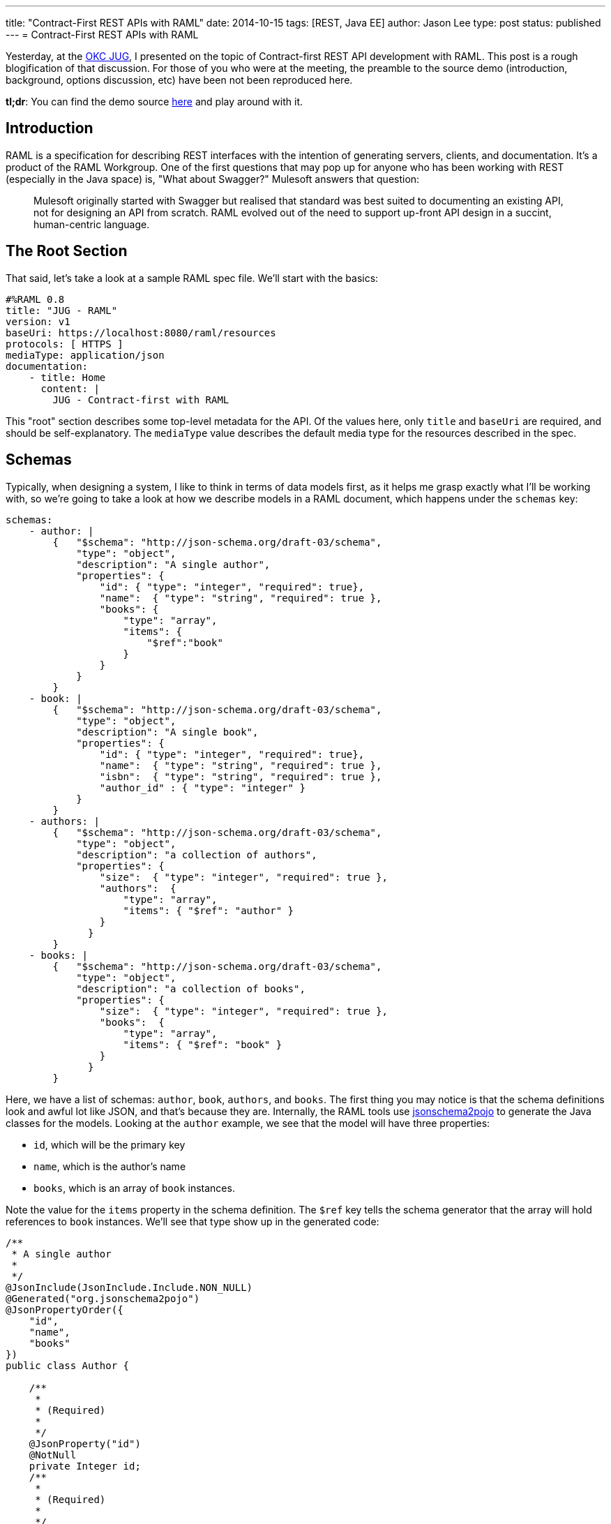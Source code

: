 ---
title: "Contract-First REST APIs with RAML"
date: 2014-10-15
tags: [REST, Java EE]
author: Jason Lee
type: post
status: published
---
= Contract-First REST APIs with RAML

Yesterday, at the http://okcjug.org[OKC JUG], I presented on the topic of Contract-first REST API development with RAML. This post is a rough blogification of that discussion. For those of you who were at the meeting, the preamble to the source demo (introduction, background, options discussion, etc) have been not been reproduced here.

*tl;dr*: You can find the demo source https://bitbucket.org/jdlee/raml-demo[here] and play around with it.

// more

== Introduction

RAML is a specification for describing REST interfaces with the intention of generating servers, clients, and documentation. It's a product of the RAML Workgroup. One of the first questions that may pop up for anyone who has been working with REST (especially in the Java space) is, "What about Swagger?"  Mulesoft answers that question:

[quote]
____
Mulesoft originally started with Swagger but realised that standard was best suited to documenting an existing API, not for designing an API from scratch. RAML evolved out of the need to support up-front API design in a succint, human-centric language.
____

== The Root Section
That said, let's take a look at a sample RAML spec file. We'll start with the basics:

[source,yaml]
----
#%RAML 0.8
title: "JUG - RAML"
version: v1
baseUri: https://localhost:8080/raml/resources
protocols: [ HTTPS ]
mediaType: application/json
documentation:
    - title: Home
      content: |
        JUG - Contract-first with RAML
----

This "root" section describes some top-level metadata for the API. Of the values here, only `title` and `baseUri` are required, and should be self-explanatory. The `mediaType` value describes the default media type for the resources described in the spec.

== Schemas
Typically, when designing a system, I like to think in terms of data models first, as it helps me grasp exactly what I'll be working with, so we're going to take a look at how we describe models in a RAML document, which happens under the `schemas` key:

[source,yaml]
----
schemas:
    - author: |
        {   "$schema": "http://json-schema.org/draft-03/schema",
            "type": "object",
            "description": "A single author",
            "properties": {
                "id": { "type": "integer", "required": true},
                "name":  { "type": "string", "required": true },
                "books": {
                    "type": "array",
                    "items": {
                        "$ref":"book"
                    }
                }
            }
        }
    - book: |
        {   "$schema": "http://json-schema.org/draft-03/schema",
            "type": "object",
            "description": "A single book",
            "properties": {
                "id": { "type": "integer", "required": true},
                "name":  { "type": "string", "required": true },
                "isbn":  { "type": "string", "required": true },
                "author_id" : { "type": "integer" }
            }
        }
    - authors: |
        {   "$schema": "http://json-schema.org/draft-03/schema",
            "type": "object",
            "description": "a collection of authors",
            "properties": {
                "size":  { "type": "integer", "required": true },
                "authors":  {
                    "type": "array",
                    "items": { "$ref": "author" }
                }
              }
        }
    - books: |
        {   "$schema": "http://json-schema.org/draft-03/schema",
            "type": "object",
            "description": "a collection of books",
            "properties": {
                "size":  { "type": "integer", "required": true },
                "books":  {
                    "type": "array",
                    "items": { "$ref": "book" }
                }
              }
        }
----

Here, we have a list of schemas: `author`, `book`, `authors`, and `books`. The first thing you may notice is that the schema definitions look and awful lot like JSON, and that's because they are. Internally, the RAML tools use http://www.jsonschema2pojo.org/[jsonschema2pojo] to generate the Java classes for the models. Looking at the `author` example, we see that the model will have three properties:

* `id`, which will be the primary key
* `name`, which is the author's name
* `books`, which is an array of `book` instances.

Note the value for the `items` property in the schema definition. The `$ref` key tells the schema generator that the array will hold references to `book` instances.  We'll see that type show up in the generated code:

[source,java]
----
/**
 * A single author
 *
 */
@JsonInclude(JsonInclude.Include.NON_NULL)
@Generated("org.jsonschema2pojo")
@JsonPropertyOrder({
    "id",
    "name",
    "books"
})
public class Author {

    /**
     *
     * (Required)
     *
     */
    @JsonProperty("id")
    @NotNull
    private Integer id;
    /**
     *
     * (Required)
     *
     */
    @JsonProperty("name")
    @NotNull
    private String name;
    @JsonProperty("books")
    @Valid
    private List<Book> books = new ArrayList<Book>();
    @JsonIgnore
    private Map<String, Object> additionalProperties = new HashMap<String, Object>();

    /**
     *
     * (Required)
     *
     * @return
     *     The id
     */
    @JsonProperty("id")
    public Integer getId() {
        return id;
    }

    /**
     *
     * (Required)
     *
     * @param id
     *     The id
     */
    @JsonProperty("id")
    public void setId(Integer id) {
        this.id = id;
    }

    public Author withId(Integer id) {
        this.id = id;
        return this;
    }

    /**
     *
     * (Required)
     *
     * @return
     *     The name
     */
    @JsonProperty("name")
    public String getName() {
        return name;
    }

    /**
     *
     * (Required)
     *
     * @param name
     *     The name
     */
    @JsonProperty("name")
    public void setName(String name) {
        this.name = name;
    }

    public Author withName(String name) {
        this.name = name;
        return this;
    }

    /**
     *
     * @return
     *     The books
     */
    @JsonProperty("books")
    public List<Book> getBooks() {
        return books;
    }

    /**
     *
     * @param books
     *     The books
     */
    @JsonProperty("books")
    public void setBooks(List<Book> books) {
        this.books = books;
    }

    public Author withBooks(List<Book> books) {
        this.books = books;
        return this;
    }

    @JsonAnyGetter
    public Map<String, Object> getAdditionalProperties() {
        return this.additionalProperties;
    }

    @JsonAnySetter
    public void setAdditionalProperty(String name, Object value) {
        this.additionalProperties.put(name, value);
    }

    public Author withAdditionalProperty(String name, Object value) {
        this.additionalProperties.put(name, value);
        return this;
    }

}
----

There are a lot of unexpected (to me) annotations in the generated class, but those are Jackson annotations, as we instructed the Maven plugin (which we'll look at below) to use Jackson as the JSON mapper. Notice also that each property has some Javadoc for it. If you want to provide a more helpful description, you can specify that in your schema definition:

[source,yaml]
----
"name":  { "type": "string", "required": true, "description": "The author's full name" }
----

which generates

[source,java]
----
    /**
     * The author's full name
     * (Required)
     *
     * @return
     *     The name
     */
    @JsonProperty("name")
    public String getName() {
        return name;
    }
----

The `authors` and `books` schemas deserve a special mention. If you walk through the official RAML tutorial, this is the pattern they use. For the collection resources (those that return all of the `author` and `book` instances, for example), they wrap the list in a simple model which exposes two properties: the size of the list, and the list itself. While I can't say why they did that, I can say that in my attempts to "fix" that ran into an issue: the POJO mapping feature in Jersey that I used in the demo does not know how to serialize a `List` (or a `Map`) as the root object type. Obviously, it can handle a `List` as a property as the `books` properties are both mapped as `List` s. Either I'm missing something in terms of configuring the feature, or using a `List` here would require a custom `MessageBodyWriter` to handle. For the sake of simplicity, I opted to follow the example from the RAML tutorial.

== Resources
Now that we've defined the data we'll be working with, let's expose those models via REST resources. To define an endpoint, you start the key name with a `/`:

[source,yaml]
----
/authors:
    get:
        description: Get a list of all the authors in the system
        responses:
            200:
                body:
                    application/json:
                        schema: authors
    post:
        description: Add author
        body:
            application/json:
                schema: author
        responses:
            201:
                body:
                    application/json:
                        schema: author
    /id/\{authorId}:
        uriParameters:
            authorId:
                displayName: Author ID
                type: integer
        get:
            description: Retrieve a specific author
            responses:
                200:
                    body:
                        application/json:
                            schema: author
        post:
            description: Update an author
            body:
                application/json:
                    schema: author
            responses:
                200:
                    body:
                        application/json:
                            schema: author
        delete:
            description: Delete an author
            responses:
                200:
/books:
    get:
        description: Get a list of all of the books in the system
        responses:
            200:
                body:
                    application/json:
                        schema: books
    post:
        description: Create a book
        body:
            application/json:
                schema: book
        responses:
            201:
                body:
                    application/json:
                        schema: book
    /id/\{bookId}:
        uriParameters:
            bookId:
                description: Book ID
                type: integer
        get:
            description: Get a book
            responses:
                200:
                    body:
                        application/json:
                            schema: author
----

We've defined 4 resources here: 2 root-level, and 2 sub-resources. Taking the `/books` resource as an example:

* The resource supports the `GET` method, which can return the HTTP status code 200. The response body will be a `books` instance encoded as JSON.
* The resource also supports the `POST` method. It takes a `book` instance, encoded as JSON, as the payload. Upon success, it will return a 201 (Created) and the newly created book instance, also encoded as JSON.
* The resource also has a sub-resource, identified by `/id/\{bookId}`. This subresource will return a specific book, identified by its `id`. The book's ID is specified as a path parameter via a syntax that should be familiar to JAX-RS users. We also describe that parameter, called a `uriParameter` in the RAML spec, as an `integer` whose description is "Book ID".

When this spec is processed, you'll get a class that looks like this:

[source,java]
----
@Path("books")
public interface Books {


    /**
     * Get a list of all of the books in the system
     *
     */
    @GET
    @Produces({
        "application/json"
    })
    Books.GetBooksResponse getBooks()
        throws Exception
    ;

    /**
     * Create a book
     *
     * @param entity
     *
     */
    @POST
    @Consumes("application/json")
    @Produces({
        "application/json"
    })
    Books.PostBooksResponse postBooks(Book entity)
        throws Exception
    ;

    /**
     * Get a book
     *
     * @param bookId
     *     Book ID
     */
    @GET
    @Path("id/\{bookId}")
    @Produces({
        "application/json"
    })
    Books.GetBooksIdByBookIdResponse getBooksIdByBookId(
        @PathParam("bookId")
        Long bookId)
        throws Exception
    ;

    public class GetBooksIdByBookIdResponse
        extends com.steeplesoft.jug.raml.support.ResponseWrapper
    {


        private GetBooksIdByBookIdResponse(Response delegate) {
            super(delegate);
        }

        /**
         *
         * @param entity
         *
         */
        public static Books.GetBooksIdByBookIdResponse jsonOK(Author entity) {
            Response.ResponseBuilder responseBuilder = Response.status(200).header("Content-Type", "application/json");
            responseBuilder.entity(entity);
            return new Books.GetBooksIdByBookIdResponse(responseBuilder.build());
        }

    }

    public class GetBooksResponse
        extends com.steeplesoft.jug.raml.support.ResponseWrapper
    {


        private GetBooksResponse(Response delegate) {
            super(delegate);
        }

        /**
         *
         * @param entity
         *
         */
        public static Books.GetBooksResponse jsonOK(com.steeplesoft.jug.raml.model.Books entity) {
            Response.ResponseBuilder responseBuilder = Response.status(200).header("Content-Type", "application/json");
            responseBuilder.entity(entity);
            return new Books.GetBooksResponse(responseBuilder.build());
        }

    }

    public class PostBooksResponse
        extends com.steeplesoft.jug.raml.support.ResponseWrapper
    {


        private PostBooksResponse(Response delegate) {
            super(delegate);
        }

        /**
         *
         * @param entity
         *
         */
        public static Books.PostBooksResponse jsonCreated(Book entity) {
            Response.ResponseBuilder responseBuilder = Response.status(201).header("Content-Type", "application/json");
            responseBuilder.entity(entity);
            return new Books.PostBooksResponse(responseBuilder.build());
        }

    }

}
----

Notice that this is a Java `interface`, so we're not quite ready to deploy this just yet. The code generator also creates several `ResponseWrapper` subclasses and uses those as the return types for the Java methods. These classes handle building the `Response` to hand off to the JAX-RS runtime. This might be a slightly different approach than you may be used to using in your JAX-RS resources, but that's the price you pay when have a third party handle code generation. :)

== Resource Types
If you look back at the RAML file, you'll see a lot of duplication (e.g., the `post` fields on the root-level resources are almost identical, with the only difference being the schema type). Fortunately, RAML provides a way to avoid a lot of this duplication via the concept of `resourceTypes`:

[source,yaml]
----
resourceTypes:
    - collection:
        get:
            responses:
                200:
                    body:
                        application/json:
                            schema: <<schema>>
        post:
            body:
                application/json:
                    schema: <<schema>>
            responses:
                201:
                    body:
                        application/json:
                            schema: <<schema>>
    - member:
        get:
            responses:
                200:
                    body:
                        application/json:
                            schema: <<schema>>
        post:
            body:
                application/json:
                    schema: <<schema>>
            responses:
                200:
                    body:
                        application/json:
                            schema: <<schema>>
        delete:
            responses:
                200:
----

In looking at our resources, you can see we have two types: one returns a collection of a certain type, and the other returns a specific, single instance of that type. We have, then, collection and member resources, which we've modeled in our RAML spec above.

The first type, `collection`, defines two methods, `GET` and `POST`, with the types of expectations and behaviors we described above. Note, though, that the schema definition looks a bit different. The value `<<schema>>` declares a variable whose value will be defined when we use the `resourceType`. The `member` type does the same thing, mirroring what we did for our subresource above.

So how do we do these? It requires one small addition to the resource definition, and allows us to remove quite a bit at the same time. Here is the `/books` resource, modified to use the appropriate resource types:

[source,yaml]
----
/books:
    displayName: BooksResource
    type: {
    	collection: {
    		schema: books
    	}
    }
    get:
        description: Get a list of all of the books in the system
    post:
        description: Create a book
    /id/\{bookId}:
        type: {
        	member: {
        		schema: book
        	}
        }
        uriParameters:
            bookId:
                displayName: Book ID
                type: integer
        get:
            description: Get a book
----

Notice that we've added `type` key to the root resource, as well as the subresource. Taking the first instance, we're telling RAML that this resource's type is `collection`, and its `schema` (which is the variable we declared in the resource type definition) is `books`. The subresource is `member` type and uses `book` as its schema. Any other variables you may wish to define in the resource type would be defined inside the innermost block (where `schema` is defined).

Having made this change, we can regenerate the source and see that we haven't change a thing there. We've simply moved some of the boilerplate out of the resource definition, making them much simpler.

This concept of resource types is, I think, really significant, as it lets us describe what _all_ resources of this type will look like. In my experience with writing the Java code first, things tend to get out of sync overtime: a number of Java resources are written, then a new requirement is handed to development, requiring, say, certain query parameters to be added to each resource to enable some fancy new feature. The developers then have to change the code for each resource, making sure to change each and every method. While there are other ways to mitigate that some in Java-first approaches, this contract-first approach, coupled with the `resourceTypes` concept, makes it much easier: the appropriate type is updated as needed, the Java `interface` s are generated, and the code refuses to compile until the implementation is updated. We catch the changes at compile-time, rather than letting them slip through to QA or, even worse, production to be discovered by accident when someone tries to use the new feature. I think that's a pretty handy feature. :)

== Traits
Let's take a look at one more concept in RAML: traits. If you're familiar with traits or mixins in languages like Scala, this will be pretty simple. Bascially, you're defining some added characteristics you want to expose. For example, let's say you want to allow the user to page through a collection (if this were an Amazon API, you certainly wouldn't want _all_ of the authors or books in the system). To do that, we'd describe the trait like this:

[source,yaml]
----
traits:
    - paged:
        queryParameters:
            start:
                displayName: start
                description: The first page to return
                type: integer
            pages:
                displayName: pages
                description: The number of pages to return
                type: integer
----

This trait adds two query parameters: `start` and `pages`, which related metadata.  To apply the trait, add the `is` key to the resource or resource type:

[source,yaml]
----
resourceTypes:
    - collection:
        get:
            is: [ paged ]
----

Now, all resources of type `collection` will have paging support:

[source,java]
----
    /**
     * Get a list of all the authors in the system
     *
     * @param pages
     *     The number of pages to return
     * @param start
     *     The first page to return
     */
    @GET
    @Produces({
        "application/json"
    })
    AuthorsResource.GetAuthorsResponse getAuthors(
        @QueryParam("start")
        Long start,
        @QueryParam("pages")
        Long pages)
        throws Exception
    ;
----

A trait can also declare variables:

[source,yaml]
----
    - searchable:
        queryParameters:
            query:
                description: |
                    JSON array [{"field1","value1","operator1"},{"field2","value2","operator2"},...,{"fieldN","valueN","operatorN"}] <<description>>
                example: |
                    <<example>>
----

which can be defined using a child object in the `is` usage:

[source,yaml]
----
        is: [
        	searchable: {
        		description: "with valid searchable fields: name",
        		example: "[\"name\", \"Wheel of Time\"]"
        	}
        ]
----

In this example, we see the value of `is` is an array, albeit with one value. If you want to apply multiple traits, you'd simple add more items to this array, separating them by commas:

[source,yaml]
----
	is: [ trait1, trait2: { foo: "bar" } ]
----

== Documentation
Documentation generation, something developers have a love/hate relationship with, is pretty simple to generate from the RAML spec. I prefer to have the documentation generated as part of the build process, but I have not found a Maven (or Gradle) plugin to handle that. I did find, however, a nice command line tool, `raml2html`, which produces nice, clean output:

[source,bash]
----
$ npm i -g raml2html
$ raml2html src/main/resources/raml/spec.raml
----

You can see a sample of the output here:

image:https://raw.githubusercontent.com/kevinrenskers/raml2html/master/examples/example.png[]

== The Build
While not the point of this entry, I do want to show you the relevant portions of my `pom.xml` to help get you going:

[source,xml]
----
<plugin>
    <groupId>org.raml.plugins</groupId>
    <artifactId>raml-jaxrs-maven-plugin</artifactId>
    <version>1.0-SNAPSHOT</version>
    <configuration>
        <sourceDirectory>$\{basedir}/src/main/resources/raml</sourceDirectory>
        <basePackageName>com.steeplesoft.jug.raml</basePackageName>
        <jaxrsVersion>2.0</jaxrsVersion>
        <useJsr303Annotations>true</useJsr303Annotations>
        <jsonMapper>jackson2</jsonMapper>
        <removeOldOutput>true</removeOldOutput>
    </configuration>
    <executions>
        <execution>
            <goals>
                <goal>generate</goal>
            </goals>
            <phase>generate-sources</phase>
        </execution>
    </executions>
</plugin>
----

This will output the generated sources in `$\{project.build.directory}/generated-sources/raml-jaxrs` and update the project model accordingly, so any IDE with decent http://netbeans.org[Maven] https://www.jetbrains.com/idea/[support] should pick up your changes seamlessly.

== Conclusion

As I noted in my presentation, I haven't used this in anger yet, but it certainly looks promising. There are certainly some code style issues I either need to solve or get over (e.g., I'd love to see JPA annotations on the models, and I'd rather see subresources emitted as classes rather than methods on the parent). Overall, though, I think this is definitely a tool (and an approach) worth keeping an eye on.

While clearly still under development (the current version is 0.8), RAML is already showing a good deal of promise for clean, simple, contract-first development. The YAML syntax is concise and readable, and the code generation seems to be
